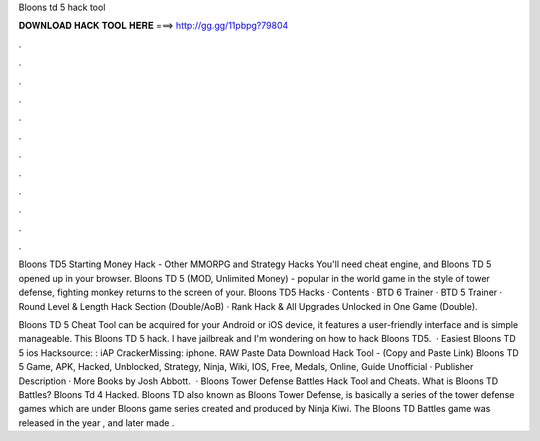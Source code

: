 Bloons td 5 hack tool



𝐃𝐎𝐖𝐍𝐋𝐎𝐀𝐃 𝐇𝐀𝐂𝐊 𝐓𝐎𝐎𝐋 𝐇𝐄𝐑𝐄 ===> http://gg.gg/11pbpg?79804



.



.



.



.



.



.



.



.



.



.



.



.

Bloons TD5 Starting Money Hack - Other MMORPG and Strategy Hacks You'll need cheat engine, and Bloons TD 5 opened up in your browser. Bloons TD 5 (MOD, Unlimited Money) - popular in the world game in the style of tower defense, fighting monkey returns to the screen of your. Bloons TD5 Hacks · Contents · BTD 6 Trainer · BTD 5 Trainer · Round Level & Length Hack Section (Double/AoB) · Rank Hack & All Upgrades Unlocked in One Game (Double).

Bloons TD 5 Cheat Tool can be acquired for your Android or iOS device, it features a user-friendly interface and is simple manageable. This Bloons TD 5 hack. I have jailbreak and I'm wondering on how to hack Bloons TD5.  · Easiest Bloons TD 5 ios Hacksource: : iAP CrackerMissing: iphone. RAW Paste Data Download Hack Tool -  (Copy and Paste Link) Bloons TD 5 Game, APK, Hacked, Unblocked, Strategy, Ninja, Wiki, IOS, Free, Medals, Online, Guide Unofficial · Publisher Description · More Books by Josh Abbott.  · Bloons Tower Defense Battles Hack Tool and Cheats. What is Bloons TD Battles? Bloons Td 4 Hacked. Bloons TD also known as Bloons Tower Defense, is basically a series of the tower defense games which are under Bloons game series created and produced by Ninja Kiwi. The Bloons TD Battles game was released in the year , and later made .
